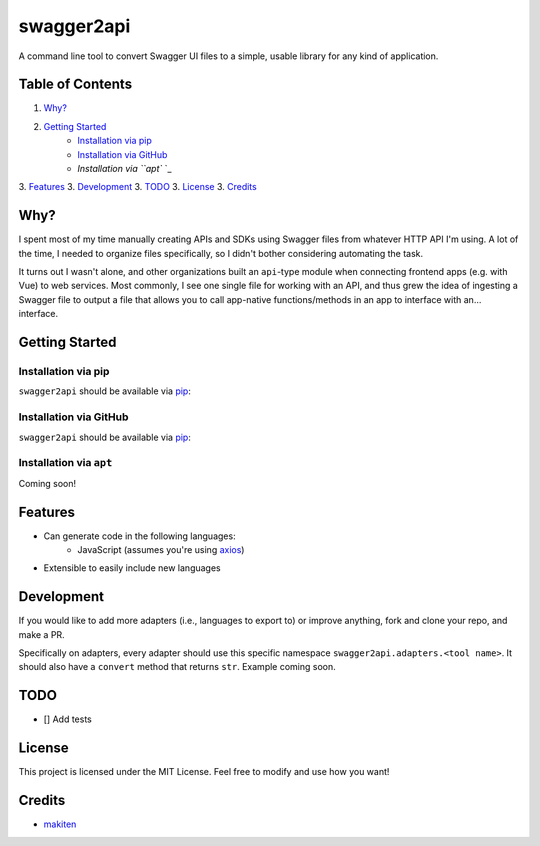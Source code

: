 ***********
swagger2api
***********

A command line tool to convert Swagger UI files to a simple, usable library for any kind of application.

Table of Contents
#################

1. `Why?`_
2. `Getting Started`_
    * `Installation via pip`_
    * `Installation via GitHub`_
    * `Installation via ``apt`` `_
3. `Features`_
3. `Development`_
3. `TODO`_
3. `License`_
3. `Credits`_


Why?
####

I spent most of my time manually creating APIs and SDKs using Swagger files from whatever HTTP API I'm using. A lot
of the time, I needed to organize files specifically, so I didn't bother considering automating the task.

It turns out I wasn't alone, and other organizations built an ``api``-type module when connecting frontend apps
(e.g. with Vue) to web services. Most commonly, I see one single file for working with an API, and thus grew
the idea of ingesting a Swagger file to output a file that allows you to call app-native functions/methods in an app
to interface with an... interface.


Getting Started
###############

Installation via pip
********************

``swagger2api`` should be available via `pip <https://pypi.org/project/pip/>`_:

.. code-block:: bash
    pip install --user swagger2api

Installation via GitHub
***********************

``swagger2api`` should be available via `pip <https://pypi.org/project/pip/>`_:

.. code-block:: bash
    curl -o- blahblahblah.sh | bash

Installation via ``apt``
************************

Coming soon!

Features
########

- Can generate code in the following languages:
    - JavaScript (assumes you're using `axios <https://github.com/axios/axios>`_)
- Extensible to easily include new languages

Development
###########

If you would like to add more adapters (i.e., languages to export to) or improve anything, fork and clone your repo,
and make a PR.

Specifically on adapters, every adapter should use this specific namespace ``swagger2api.adapters.<tool name>``. It
should also have a ``convert`` method that returns ``str``. Example coming soon.

TODO
####

* [] Add tests

License
#######

This project is licensed under the MIT License. Feel free to modify and use how you want!

Credits
#######

* `makiten <dw@angk.org>`_
